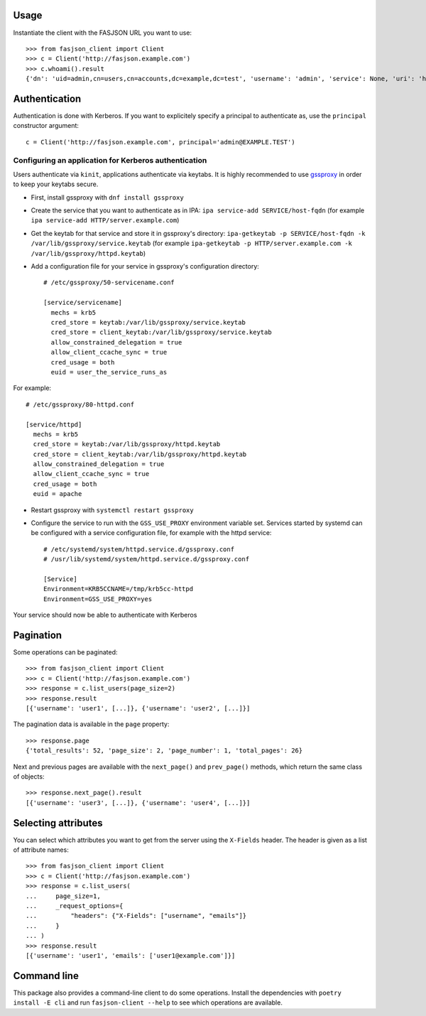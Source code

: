 .. _usage-label:

Usage
-----


Instantiate the client with the FASJSON URL you want to use::

   >>> from fasjson_client import Client
   >>> c = Client('http://fasjson.example.com')
   >>> c.whoami().result
   {'dn': 'uid=admin,cn=users,cn=accounts,dc=example,dc=test', 'username': 'admin', 'service': None, 'uri': 'http://fasjson.example.test/fasjson/v1/users/admin/'}


Authentication
--------------

Authentication is done with Kerberos. If you want to explicitely specify
a principal to authenticate as, use the ``principal`` constructor
argument::

   c = Client('http://fasjson.example.com', principal='admin@EXAMPLE.TEST')


Configuring an application for Kerberos authentication
~~~~~~~~~~~~~~~~~~~~~~~~~~~~~~~~~~~~~~~~~~~~~~~~~~~~~~

Users authenticate via ``kinit``, applications authenticate via keytabs.
It is highly recommended to use `gssproxy <https://github.com/gssapi/gssproxy/>`_
in order to keep your keytabs secure.

-  First, install gssproxy with ``dnf install gssproxy``
-  Create the service that you want to authenticate as in IPA:
   ``ipa service-add SERVICE/host-fqdn`` (for example
   ``ipa service-add HTTP/server.example.com``)
-  Get the keytab for that service and store it in gssproxy's directory:
   ``ipa-getkeytab -p SERVICE/host-fqdn -k /var/lib/gssproxy/service.keytab``
   (for example
   ``ipa-getkeytab -p HTTP/server.example.com -k /var/lib/gssproxy/httpd.keytab``)
-  Add a configuration file for your service in gssproxy's configuration
   directory::

    # /etc/gssproxy/50-servicename.conf

    [service/servicename]
      mechs = krb5
      cred_store = keytab:/var/lib/gssproxy/service.keytab
      cred_store = client_keytab:/var/lib/gssproxy/service.keytab
      allow_constrained_delegation = true
      allow_client_ccache_sync = true
      cred_usage = both
      euid = user_the_service_runs_as

For example::

   # /etc/gssproxy/80-httpd.conf

   [service/httpd]
     mechs = krb5
     cred_store = keytab:/var/lib/gssproxy/httpd.keytab
     cred_store = client_keytab:/var/lib/gssproxy/httpd.keytab
     allow_constrained_delegation = true
     allow_client_ccache_sync = true
     cred_usage = both
     euid = apache

-  Restart gssproxy with ``systemctl restart gssproxy``
-  Configure the service to run with the ``GSS_USE_PROXY`` environment
   variable set. Services started by systemd can be configured with a
   service configuration file, for example with the httpd service::

    # /etc/systemd/system/httpd.service.d/gssproxy.conf
    # /usr/lib/systemd/system/httpd.service.d/gssproxy.conf

    [Service]
    Environment=KRB5CCNAME=/tmp/krb5cc-httpd
    Environment=GSS_USE_PROXY=yes

Your service should now be able to authenticate with Kerberos


.. _pagination-label:

Pagination
----------

Some operations can be paginated::

   >>> from fasjson_client import Client
   >>> c = Client('http://fasjson.example.com')
   >>> response = c.list_users(page_size=2)
   >>> response.result
   [{'username': 'user1', [...]}, {'username': 'user2', [...]}]

The pagination data is available in the ``page`` property::

   >>> response.page
   {'total_results': 52, 'page_size': 2, 'page_number': 1, 'total_pages': 26}

Next and previous pages are available with the ``next_page()`` and ``prev_page()`` methods,
which return the same class of objects::

   >>> response.next_page().result
   [{'username': 'user3', [...]}, {'username': 'user4', [...]}]


.. _fields-label:

Selecting attributes
--------------------

You can select which attributes you want to get from the server using the
``X-Fields`` header. The header is given as a list of attribute names::

   >>> from fasjson_client import Client
   >>> c = Client('http://fasjson.example.com')
   >>> response = c.list_users(
   ...     page_size=1,
   ...     _request_options={
   ...         "headers": {"X-Fields": ["username", "emails"]}
   ...     }
   ... )
   >>> response.result
   [{'username': 'user1', 'emails': ['user1@example.com']}]


Command line
------------

This package also provides a command-line client to do some operations.
Install the dependencies with ``poetry install -E cli`` and run ``fasjson-client --help``
to see which operations are available.
